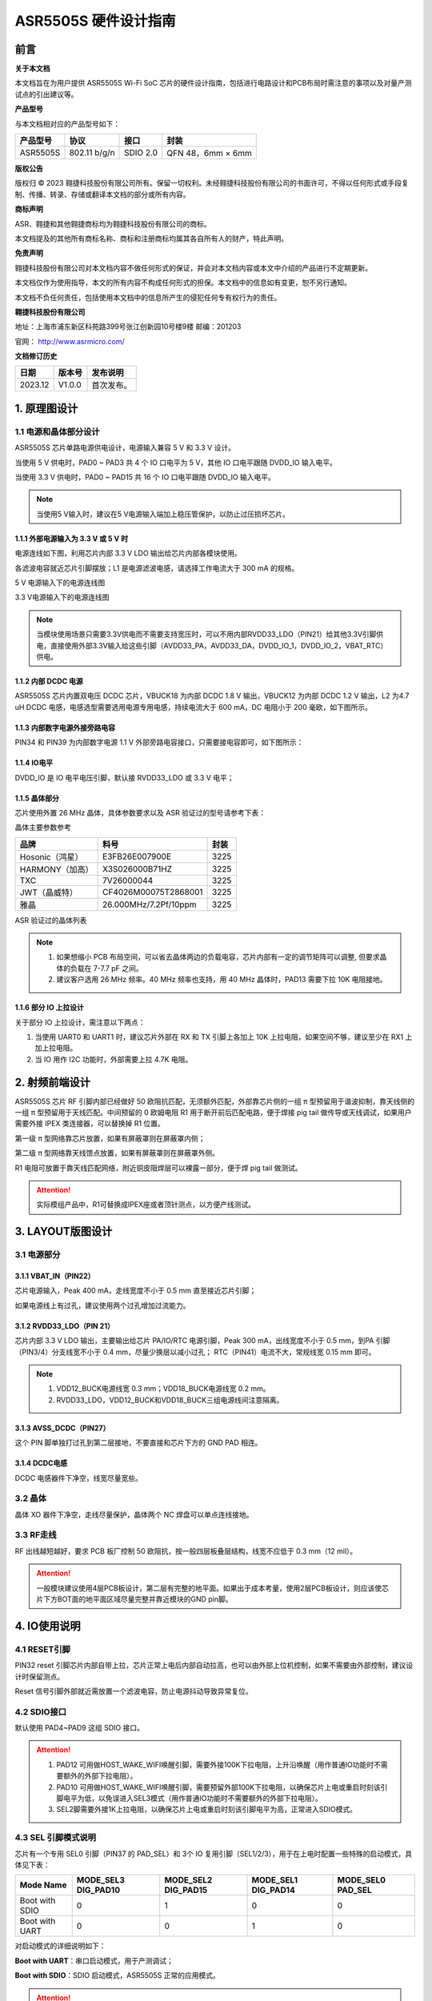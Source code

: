 ASR5505S 硬件设计指南
=====================

前言
----

**关于本文档**

本文档旨在为用户提供 ASR5505S Wi-Fi SoC 芯片的硬件设计指南，包括进行电路设计和PCB布局时需注意的事项以及对量产测试点的引出建议等。

**产品型号**

与本文档相对应的产品型号如下：

============ ============ ======== =================
**产品型号** **协议**     **接口** **封装**
============ ============ ======== =================
ASR5505S     802.11 b/g/n SDIO 2.0 QFN 48，6mm × 6mm
============ ============ ======== =================

**版权公告**

版权归 © 2023 翱捷科技股份有限公司所有。保留一切权利。未经翱捷科技股份有限公司的书面许可，不得以任何形式或手段复制、传播、转录、存储或翻译本文档的部分或所有内容。

**商标声明**

ASR、翱捷和其他翱捷商标均为翱捷科技股份有限公司的商标。

本文档提及的其他所有商标名称、商标和注册商标均属其各自所有人的财产，特此声明。

**免责声明**

翱捷科技股份有限公司对本文档内容不做任何形式的保证，并会对本文档内容或本文中介绍的产品进行不定期更新。

本文档仅作为使用指导，本文的所有内容不构成任何形式的担保。本文档中的信息如有变更，恕不另行通知。

本文档不负任何责任，包括使用本文档中的信息所产生的侵犯任何专有权行为的责任。

**翱捷科技股份有限公司**

地址：上海市浦东新区科苑路399号张江创新园10号楼9楼 邮编：201203

官网： http://www.asrmicro.com/

**文档修订历史**

======= ====== ==========
日期    版本号 发布说明
======= ====== ==========
2023.12 V1.0.0 首次发布。
======= ====== ==========

1. 原理图设计
-------------

1.1 电源和晶体部分设计
~~~~~~~~~~~~~~~~~~~~~~

ASR5505S 芯片单路电源供电设计，电源输入兼容 5 V 和 3.3 V 设计。

当使用 5 V 供电时，PAD0 ~ PAD3 共 4 个 IO 口电平为 5 V，其他 IO 口电平跟随 DVDD_IO 输入电平。

当使用 3.3 V 供电时，PAD0 ~ PAD15 共 16 个 IO 口电平跟随 DVDD_IO 输入电平。

.. note::
    当使用5 V输入时，建议在5 V电源输入端加上稳压管保护，以防止过压损坏芯片。

1.1.1 外部电源输入为 3.3 V 或 5 V 时
^^^^^^^^^^^^^^^^^^^^^^^^^^^^^^^^^^^^

电源连线如下图，利用芯片内部 3.3 V LDO 输出给芯片内部各模块使用。

各滤波电容就近芯片引脚摆放；L1 是电源滤波电感，请选择工作电流大于 300 mA 的规格。

.. raw:: html

   <center>

|image1|

5 V 电源输入下的电源连线图

.. raw:: html

   </center>

.. raw:: html

   <center>

|image2|

3.3 V电源输入下的电源连线图

.. raw:: html

   </center>

.. note::
    当模块使用场景只需要3.3V供电而不需要支持宽压时，可以不用内部RVDD33_LDO（PIN21）给其他3.3V引脚供电，直接使用外部3.3V输入给这些引脚（AVDD33_PA，AVDD33_DA，DVDD_IO_1，DVDD_IO_2，VBAT_RTC）供电。


1.1.2 内部 DCDC 电源
^^^^^^^^^^^^^^^^^^^^

ASR5505S 芯片内置双电压 DCDC 芯片，VBUCK18 为内部 DCDC 1.8 V 输出，VBUCK12 为内部 DCDC 1.2 V 输出，L2 为4.7 uH DCDC 电感，电感选型需要选用电源专用电感，持续电流大于 600 mA，DC 电阻小于 200 毫欧，如下图所示。

.. raw:: html

   <center>

|image3|

.. raw:: html

   </center>

1.1.3 内部数字电源外接旁路电容
^^^^^^^^^^^^^^^^^^^^^^^^^^^^^^

PIN34 和 PIN39 为内部数字电源 1.1 V 外部旁路电容接口，只需要接电容即可，如下图所示：

.. raw:: html

   <center>

|image4|

.. raw:: html

   </center>

1.1.4 IO电平
^^^^^^^^^^^^

DVDD_IO 是 IO 电平电压引脚，默认接 RVDD33_LDO 或 3.3 V 电平；

.. raw:: html

   <center>

|image5|

.. raw:: html

   </center>

1.1.5 晶体部分
^^^^^^^^^^^^^^

芯片使用外置 26 MHz 晶体，具体参数要求以及 ASR 验证过的型号请参考下表：

.. raw:: html

   <center>

|image6|

晶体主要参数参考

.. raw:: html

   </center>

.. raw:: html

   </center>

=============== ===================== ========
**品牌**        **料号**              **封装**
=============== ===================== ========
Hosonic（鸿星） E3FB26E007900E        3225
HARMONY（加高） X3S026000B71HZ        3225
TXC             7V26000044            3225
JWT（晶威特）   CF4026M00075T2868001  3225
雅晶            26.000MHz/7.2Pf/10ppm 3225
=============== ===================== ========

ASR 验证过的晶体列表

.. raw:: html

   </center>

.. note::
    1. 如果想缩小 PCB 布局空间，可以省去晶体两边的负载电容，芯片内部有一定的调节矩阵可以调整, 但要求晶体的负载在 7-7.7 pF 之间。
    2. 建议客户选用 26 MHz 频率。40 MHz 频率也支持，用 40 MHz 晶体时，PAD13 需要下拉 10K 电阻接地。

1.1.6 部分 IO 上拉设计
^^^^^^^^^^^^^^^^^^^^^^

关于部分 IO 上拉设计，需注意以下两点：

(1) 当使用 UART0 和 UART1 时，建议芯片外部在 RX 和 TX 引脚上各加上 10K 上拉电阻，如果空间不够，建议至少在 RX1 上加上拉电阻。

(2) 当 IO 用作 I2C 功能时，外部需要上拉 4.7K 电阻。

2. 射频前端设计
---------------

ASR5505S 芯片 RF 引脚内部已经做好 50 欧阻抗匹配，无须额外匹配，外部靠芯片侧的一组 π 型预留用于谐波抑制，靠天线侧的一组 π 型预留用于天线匹配。中间预留的 0 欧姆电阻 R1 用于断开前后匹配电路，便于焊接 pig tail 做传导或天线调试，如果用户需要外接 IPEX 类连接器，可以替换掉 R1 位置。

第一级 π 型网络靠芯片放置，如果有屏蔽罩则在屏蔽罩内侧；

第二级 π 型网络靠天线馈点放置，如果有屏蔽罩则在屏蔽罩外侧。

R1 电阻可放置于靠天线匹配网络，附近铜皮阻焊层可以裸露一部分，便于焊 pig tail 做测试。

.. raw:: html

   <center>

|image7|

.. raw:: html

   </center>

.. attention::
    实际模组产品中，R1可替换成IPEX座或者顶针测点，以方便产线测试。

3. LAYOUT版图设计
-----------------

3.1 电源部分
~~~~~~~~~~~~

3.1.1 VBAT_IN（PIN22）
^^^^^^^^^^^^^^^^^^^^^^

芯片电源输入，Peak 400 mA，走线宽度不小于 0.5 mm 直至接近芯片引脚；

如果电源线上有过孔，建议使用两个过孔增加过流能力。

.. raw:: html

   <center>

|image8|

.. raw:: html

   </center>

3.1.2 RVDD33_LDO（PIN 21）
^^^^^^^^^^^^^^^^^^^^^^^^^^

芯片内部 3.3 V LDO 输出，主要输出给芯片 PA/IO/RTC 电源引脚，Peak 300 mA，出线宽度不小于 0.5 mm，到PA 引脚（PIN3/4）分支线宽不小于 0.4 mm，尽量少换层以减小过孔； RTC（PIN41）电流不大，常规线宽 0.15 mm 即可。

.. raw:: html

   <center>

|image9|

.. raw:: html

   </center>

.. note::
    1. VDD12_BUCK电源线宽 0.3 mm；VDD18_BUCK电源线宽 0.2 mm。
    2. RVDD33_LDO，VDD12_BUCK和VDD18_BUCK三组电源线间注意隔离。


3.1.3 AVSS_DCDC（PIN27）
^^^^^^^^^^^^^^^^^^^^^^^^

这个 PIN 脚单独打过孔到第二层接地，不要直接和芯片下方的 GND PAD 相连。

.. raw:: html

   <center>

|image10|

.. raw:: html

   </center>

3.1.4 DCDC电感
^^^^^^^^^^^^^^

DCDC 电感器件下净空，线宽尽量宽些。

.. raw:: html

   <center>

|image11|

.. raw:: html

   </center>

3.2 晶体
~~~~~~~~

晶体 XO 器件下净空，走线尽量保护，晶体两个 NC 焊盘可以单点连线接地。

.. raw:: html

   <center>

|image12|

.. raw:: html

   </center>

3.3 RF走线
~~~~~~~~~~

RF 出线越短越好，要求 PCB 板厂控制 50 欧阻抗，按一般四层板叠层结构，线宽不应低于 0.3 mm（12 mil）。

.. raw:: html

   <center>

|image13|

.. raw:: html

   </center>

.. attention::
    一般模块建议使用4层PCB板设计，第二层有完整的地平面。如果出于成本考量，使用2层PCB板设计，则应该使芯片下方BOT面的地平面区域尽量完整并靠近模块的GND pin脚。


4. IO使用说明
-------------

4.1 RESET引脚
~~~~~~~~~~~~~

PIN32 reset 引脚芯片内部自带上拉，芯片正常上电后内部自动拉高，也可以由外部上位机控制，如果不需要由外部控制，建议设计时保留测点。

Reset 信号引脚外部就近需放置一个滤波电容，防止电源抖动导致异常复位。

.. raw:: html

   <center>

|image14|

.. raw:: html

   </center>

4.2 SDIO接口
~~~~~~~~~~~~

默认使用 PAD4~PAD9 这组 SDIO 接口。

.. raw:: html

   <center>

|image15|

.. raw:: html

   </center>

.. attention::
    1. PAD12 可用做HOST_WAKE_WIFI唤醒引脚，需要外接100K下拉电阻，上升沿唤醒（用作普通IO功能时不需要额外的外部下拉电阻）。
    2. PAD10 可用做HOST_WAKE_WIFI唤醒引脚，需要预留外部100K下拉电阻，以确保芯片上电或重启时刻该引脚电平为低，以免误进入SEL3模式（用作普通IO功能时不需要额外的外部下拉电阻）。
    3. SEL2脚需要外接1K上拉电阻，以确保芯片上电或重启时刻该引脚电平为高，正常进入SDIO模式。


4.3 SEL 引脚模式说明
~~~~~~~~~~~~~~~~~~~~

芯片有一个专用 SEL0 引脚（PIN37 的 PAD_SEL）和 3个 IO 复用引脚（SEL1/2/3），用于在上电时配置一些特殊的启动模式，具体见下表：

+----------------+---------------------+---------------------+---------------------+-------------------+
| Mode Name      | MODE_SEL3 DIG_PAD10 | MODE_SEL2 DIG_PAD15 | MODE_SEL1 DIG_PAD14 | MODE_SEL0 PAD_SEL |
+================+=====================+=====================+=====================+===================+
| Boot with SDIO | 0                   | 1                   | 0                   | 0                 |
+----------------+---------------------+---------------------+---------------------+-------------------+
| Boot with UART | 0                   | 0                   | 1                   | 0                 |
+----------------+---------------------+---------------------+---------------------+-------------------+

对启动模式的详细说明如下：

**Boot with UART**\ ：串口启动模式，用于产测调试；

**Boot with SDIO**\ ：SDIO 启动模式，ASR5505S 正常的应用模式。

.. attention::
    1. 所有IO口内部有下拉电阻配置，如果需要置0只要悬空即可，如果不需要该配置引脚或不用这个IO口功能，也可以悬空。
    2. 芯片上电复位后自动检测这四个引脚上的高低电平状态，从而进入相应的模式并一直保持在该模式下，当外部配置引脚状态发生改变时，必须对芯片重新上电或者外部复位以生效。
    3. 如无特殊需求，只需要预留PAD14（SEL1）测点即可，UART下载方式是最常用的量产烧录模式，PAD_SEL默认内部下拉，悬空即可。
    4. 因PAD10，PAD14和PAD15的特殊性，为了不影响上电后的模式判断，这几个引脚不建议使用，如果确实要使用，则须确保外部不能有长上拉电路。


5. 关于量产测试点的引出建议
---------------------------

1. Reset 信号，可以引出到夹具，用复位按键手动控制；也可以接到外部可编程 IO 资源，由上位机进行控制。

2. UART1 (DIG_PAD2/3) 用于测试固件烧录和 DEBUG LOG 信息输入输出，建议引出至外部串口，转 USB 器件连接到上位机。

3. SEL1 和 SEL2 (PAD14/15) 引脚引出测点，用于产测启动模式切换。

4. SWC 和SWD (PAD0/1) 是调试口，如有需要，建议引出。

5. 其他功能 IO 口，用户可视实际使用情况决定是否需要引出测试。

6. 关于产线软件烧录和常见问题等内容，请参考文档*《ASR550X 系列**_**产线程序烧录和产测软件使用说明》*。

.. attention::
    因为夹具测试时是用探针顶住测点，所以可能出现探针顶到各个测点的时刻会有差异，进而影响芯片上电时对SEL引脚电平高低的判断，比如SEL引脚顶针还没接触到测点，而此时电源和地的测点已经接触上，就会导致芯片上电后判断SEL引脚为悬空拉低，从而没有进入烧录模式。建议SEL引脚探针设计上可以使用略长于其他探针的型号（比如长1-2 mm），以确保模块上电前SEL引脚测点已经处于确定的高低电平状态。

.. |image1| image:: ../../img/5505_硬件设计/图1-1.png
.. |image2| image:: ../../img/5505_硬件设计/图1-2.png
.. |image3| image:: ../../img/5505_硬件设计/图1-3.png
.. |image4| image:: ../../img/5505_硬件设计/图1-4.png
.. |image5| image:: ../../img/5505_硬件设计/图1-5.png
.. |image6| image:: ../../img/5505_硬件设计/表1-1.png
.. |image7| image:: ../../img/5505_硬件设计/图2-1.png
.. |image8| image:: ../../img/5505_硬件设计/图3-1.png
.. |image9| image:: ../../img/5505_硬件设计/图3-2.png
.. |image10| image:: ../../img/5505_硬件设计/图3-3.png
.. |image11| image:: ../../img/5505_硬件设计/图3-4.png
.. |image12| image:: ../../img/5505_硬件设计/图3-5.png
.. |image13| image:: ../../img/5505_硬件设计/图3-6.png
.. |image14| image:: ../../img/5505_硬件设计/图4-1.png
.. |image15| image:: ../../img/5505_硬件设计/图4-2.png